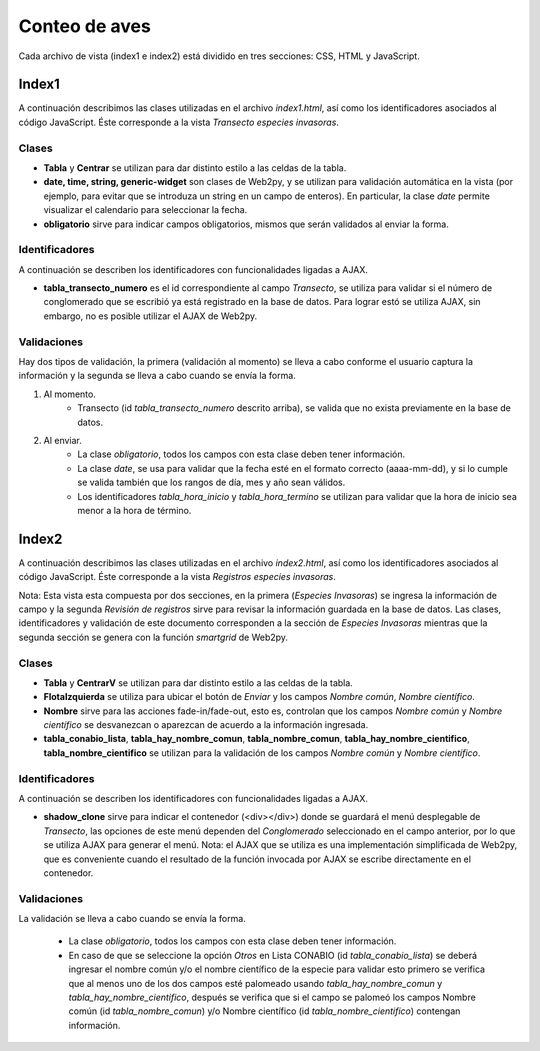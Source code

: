 Conteo de aves
==================

Cada archivo de vista (index1 e index2) está dividido en tres secciones: CSS, HTML y JavaScript. 

Index1
------
A continuación describimos las clases utilizadas en el archivo *index1.html*, así como los identificadores asociados al código JavaScript. Éste corresponde a la vista *Transecto especies invasoras*.

Clases
^^^^^^

* **Tabla** y **Centrar** se utilizan para dar distinto estilo a las celdas de la tabla.

* **date, time, string, generic-widget** son clases de Web2py, y se utilizan para validación automática en la vista (por ejemplo, para evitar que se introduza un string en un campo de enteros). En particular, la clase *date* permite visualizar el calendario para seleccionar la fecha.

* **obligatorio** sirve para indicar campos obligatorios, mismos que serán validados al enviar la forma.


Identificadores
^^^^^^^^^^^^^^^

A continuación se describen los identificadores con funcionalidades ligadas a AJAX.

* **tabla_transecto_numero** es el id correspondiente al campo *Transecto*, se utiliza para validar si el número de conglomerado que se escribió ya está registrado en la base de datos. Para lograr estó se utiliza AJAX, sin embargo, no es posible utilizar el AJAX de Web2py.

Validaciones
^^^^^^^^^^^^

Hay dos tipos de validación, la primera (validación al momento) se lleva a cabo conforme el usuario captura la información y la segunda se lleva a cabo cuando se envía la forma.

1. Al momento. 
	+ Transecto (id *tabla_transecto_numero* descrito arriba), se valida que no exista previamente en la base de datos.


2. Al enviar. 
	+ La clase *obligatorio*, todos los campos con esta clase deben tener información.
	+ La clase *date*, se usa para validar que la fecha esté en el formato correcto (aaaa-mm-dd), y si lo cumple se valida también que los rangos de día, mes y año sean válidos.
	+ Los identificadores *tabla_hora_inicio* y *tabla_hora_termino* se utilizan para validar que la hora de inicio sea menor a la hora de término.


Index2
------
A continuación describimos las clases utilizadas en el archivo *index2.html*, así como los identificadores asociados al código JavaScript. Éste corresponde a la vista *Registros especies invasoras*. 

Nota: Esta vista esta compuesta por dos secciones, en la primera (*Especies Invasoras*) se ingresa la información de campo y la segunda *Revisión de registros* sirve para revisar la información guardada en la base de datos. Las clases, identificadores y validación de este documento corresponden a la sección de *Especies Invasoras* mientras que la segunda sección se genera con la función *smartgrid* de Web2py.

Clases
^^^^^^

* **Tabla** y **CentrarV** se utilizan para dar distinto estilo a las celdas de la tabla.

* **FlotaIzquierda** se utiliza para ubicar el botón de *Enviar* y los campos *Nombre común*, *Nombre científico*.

* **Nombre** sirve para las acciones fade-in/fade-out, esto es, controlan que los campos *Nombre común* y *Nombre científico* se desvanezcan o aparezcan de acuerdo a la información ingresada.

* **tabla_conabio_lista**, **tabla_hay_nombre_comun**, **tabla_nombre_comun**, **tabla_hay_nombre_cientifico**, **tabla_nombre_cientifico** se utilizan para la validación de los campos *Nombre común* y *Nombre científico*.

Identificadores
^^^^^^^^^^^^^^^

A continuación se describen los identificadores con funcionalidades ligadas a AJAX.

* **shadow_clone** sirve para indicar el contenedor (<div></div>) donde se guardará el menú desplegable de *Transecto*, las opciones de este menú dependen del *Conglomerado* seleccionado en el campo anterior, por lo que se utiliza AJAX para generar el menú. Nota: el AJAX que se utiliza es una implementación simplificada de Web2py, que es conveniente cuando el resultado de la función invocada por AJAX se escribe directamente en el contenedor.

Validaciones
^^^^^^^^^^^^

La validación se lleva a cabo cuando se envía la forma.

	+ La clase *obligatorio*, todos los campos con esta clase deben tener información.
	+ En caso de que se seleccione la opción *Otros* en Lista CONABIO (id *tabla_conabio_lista*) se deberá ingresar el nombre común y/o el nombre científico de la especie para validar esto primero se verifica que al menos uno de los dos campos esté palomeado usando *tabla_hay_nombre_comun* y *tabla_hay_nombre_cientifico*, después se verifica que si el campo se palomeó los campos Nombre común (id *tabla_nombre_comun*) y/o Nombre científico (id *tabla_nombre_cientifico*) contengan información.